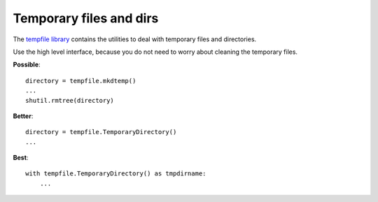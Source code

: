 Temporary files and dirs
========================

The `tempfile library <https://docs.python.org/3.6/library/tempfile.html>`_
contains the utilities to deal with temporary files and directories.

Use the high level interface, because you do not need to worry about
cleaning the temporary files.

**Possible**::

   directory = tempfile.mkdtemp()
   ...
   shutil.rmtree(directory)


**Better**::

   directory = tempfile.TemporaryDirectory()
   ...


**Best**::

   with tempfile.TemporaryDirectory() as tmpdirname:
       ...

